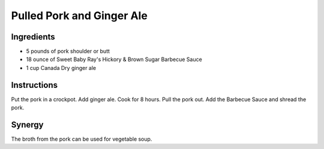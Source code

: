 ~~~~~~~~~~~~~~~~~~~~~~~~~~
Pulled Pork and Ginger Ale
~~~~~~~~~~~~~~~~~~~~~~~~~~

Ingredients
===========

* 5 pounds of pork shoulder or butt
* 18 ounce of Sweet Baby Ray's Hickory & Brown Sugar Barbecue Sauce
* 1 cup Canada Dry ginger ale

Instructions
============

Put the pork in a crockpot. Add ginger ale. Cook for 8 hours. Pull
the pork out. Add the Barbecue Sauce and shread the pork.

Synergy
=======

The broth from the pork can be used for vegetable soup.
